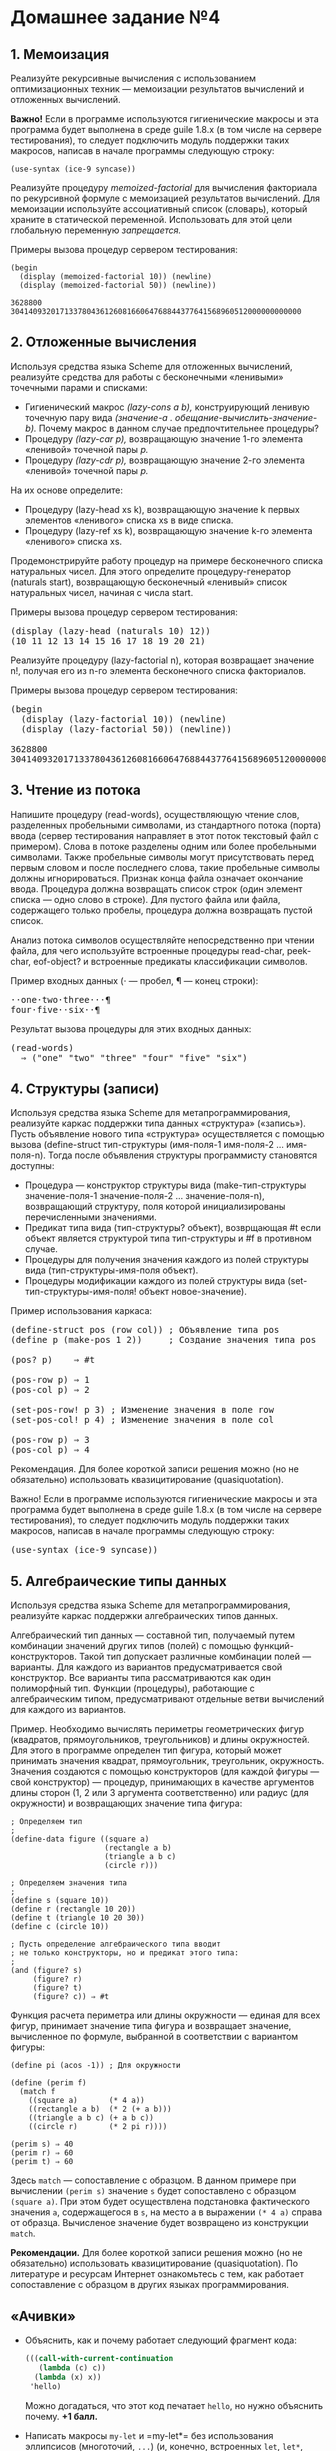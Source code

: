 * Домашнее задание №4
  :PROPERTIES:
  :CUSTOM_ID: домашнее-задание-4
  :END:
** 1. Мемоизация
   :PROPERTIES:
   :CUSTOM_ID: мемоизация
   :END:
Реализуйте рекурсивные вычисления с использованием оптимизационных
техник --- мемоизации результатов вычислений и отложенных вычислений.

*Важно!* Eсли в программе используются гигиенические макросы и эта
программа будет выполнена в среде guile 1.8.x (в том числе на сервере
тестирования), то следует подключить модуль поддержки таких макросов,
написав в начале программы следующую строку:

#+begin_example
  (use-syntax (ice-9 syncase))
#+end_example

Реализуйте процедуру /memoized-factorial/ для вычисления факториала по
рекурсивной формуле с мемоизацией результатов вычислений. Для мемоизации
используйте ассоциативный список (словарь), который храните в
статической переменной. Использовать для этой цели глобальную переменную
/запрещается./

Примеры вызова процедур сервером тестирования:

#+begin_example
  (begin
    (display (memoized-factorial 10)) (newline)
    (display (memoized-factorial 50)) (newline))

  3628800
  30414093201713378043612608166064768844377641568960512000000000000
#+end_example

** 2. Отложенные вычисления
   :PROPERTIES:
   :CUSTOM_ID: отложенные-вычисления
   :END:
Используя средства языка Scheme для отложенных вычислений, реализуйте
средства для работы с бесконечными «ленивыми» точечными парами и
списками:

- Гигиенический макрос /(lazy-cons a b),/ конструирующий ленивую
  точечную пару вида /(значение-a . обещание-вычислить-значение-b)./
  Почему макрос в данном случае предпочтительнее процедуры?
- Процедуру /(lazy-car p),/ возвращающую значение 1-го элемента
  «ленивой» точечной пары /p./
- Процедуру /(lazy-cdr p),/ возвращающую значение 2-го элемента
  «ленивой» точечной пары /p./

На их основе определите:

- Процедуру (lazy-head xs k), возвращающую значение k первых элементов
  «ленивого» списка xs в виде списка.
- Процедуру (lazy-ref xs k), возвращающую значение k-го элементa
  «ленивого» списка xs.

Продемонстрируйте работу процедур на примере бесконечного списка
натуральных чисел. Для этого определите процедуру-генератор (naturals
start), возвращающую бесконечный «ленивый» список натуральных чисел,
начиная с числа start.

Примеры вызова процедур сервером тестирования:

#+begin_html
  <pre>
  (display (lazy-head (naturals 10) 12)) 
  (10 11 12 13 14 15 16 17 18 19 20 21)
  </pre>
#+end_html

Реализуйте процедуру (lazy-factorial n), которая возвращает значение n!,
получая его из n-го элемента бесконечного списка факториалов.

Примеры вызова процедур сервером тестирования:

#+begin_html
  <pre>
  (begin
    (display (lazy-factorial 10)) (newline)
    (display (lazy-factorial 50)) (newline))

  3628800
  30414093201713378043612608166064768844377641568960512000000000000
  </pre>
#+end_html

** 3. Чтение из потока
   :PROPERTIES:
   :CUSTOM_ID: чтение-из-потока
   :END:
Напишите процедуру (read-words), осуществляющую чтение слов, разделенных
пробельными символами, из стандартного потока (порта) ввода (сервер
тестирования направляет в этот поток текстовый файл с примером). Слова в
потоке разделены одним или более пробельными символами. Также пробельные
символы могут присутствовать перед первым словом и после последнего
слова, такие пробельные символы должны игнорироваться. Признак конца
файла означает окончание ввода. Процедура должна возвращать список строк
(один элемент списка --- одно слово в строке). Для пустого файла или
файла, содержащего только пробелы, процедура должна возвращать пустой
список.

Анализ потока символов осуществляйте непосредственно при чтении файла,
для чего используйте встроенные процедуры read-char, peek-char,
eof-object? и встроенные предикаты классификации символов.

Пример входных данных (⋅ --- пробел, ¶ --- конец строки):

#+begin_html
  <pre>
  &sdot;&sdot;one&sdot;two&sdot;three&sdot;&sdot;&sdot;&para;
  four&sdot;five&sdot;&sdot;six&sdot;&sdot;&para;
  </pre>
#+end_html

Результат вызова процедуры для этих входных данных:

#+begin_html
  <pre>
  (read-words)
    &#8658; ("one" "two" "three" "four" "five" "six")
  </pre>
#+end_html

** 4. Структуры (записи)
   :PROPERTIES:
   :CUSTOM_ID: структуры-записи
   :END:
Используя средства языка Scheme для метапрограммирования, реализуйте
каркас поддержки типа данных «структура» («запись»). Пусть объявление
нового типа «структура» осуществляется с помощью вызова (define-struct
тип-структуры (имя-поля-1 имя-поля-2 ... имя-поля-n). Тогда после
объявления структуры программисту становятся доступны:

- Процедура --- конструктор структуры вида (make-тип-структуры
  значение-поля-1 значение-поля-2 ... значение-поля-n), возвращающий
  структуру, поля которой инициализированы перечисленными значениями.
- Предикат типа вида (тип-структуры? объект), возврщающая #t если объект
  является структурой типа тип-структуры и #f в противном случае.
- Процедуры для получения значения каждого из полей структуры вида
  (тип-структуры-имя-поля объект).
- Процедуры модификации каждого из полей структуры вида
  (set-тип-структуры-имя-поля! объект новое-значение).

Пример использования каркаса:

#+begin_html
  <pre>
  (define-struct pos (row col)) ; Объявление типа pos
  (define p (make-pos 1 2))     ; Создание значения типа pos

  (pos? p)    &#8658; #t

  (pos-row p) &#8658; 1
  (pos-col p) &#8658; 2

  (set-pos-row! p 3) ; Изменение значения в поле row
  (set-pos-col! p 4) ; Изменение значения в поле col

  (pos-row p) &#8658; 3
  (pos-col p) &#8658; 4
  </pre>
#+end_html

Рекомендация. Для более короткой записи решения можно (но не
обязательно) использовать квазицитирование (quasiquotation).

Важно! Если в программе используются гигиенические макросы и эта
программа будет выполнена в среде guile 1.8.x (в том числе на сервере
тестирования), то следует подключить модуль поддержки таких макросов,
написав в начале программы следующую строку:

#+begin_html
  <pre>
  (use-syntax (ice-9 syncase))
  </pre>
#+end_html

** 5. Алгебраические типы данных
   :PROPERTIES:
   :CUSTOM_ID: алгебраические-типы-данных
   :END:
Используя средства языка Scheme для метапрограммирования, реализуйте
каркас поддержки алгебраических типов данных.

Алгебраический тип данных --- составной тип, получаемый путем комбинации
значений других типов (полей) с помощью функций-конструкторов. Такой тип
допускает различные комбинации полей --- варианты. Для каждого из
вариантов предусматривается свой конструктор. Все варианты типа
рассматриваются как один полиморфный тип. Функции (процедуры),
работающие с алгебраическим типом, предусматривают отдельные ветви
вычислений для каждого из вариантов.

Пример. Необходимо вычислять периметры геометрических фигур (квадратов,
прямоугольников, треугольников) и длины окружностей. Для этого в
программе определен тип фигура, который может принимать значения
квадрат, прямоугольник, треугольник, окружность. Значения создаются с
помощью конструкторов (для каждой фигуры --- свой конструктор) ---
процедур, принимающих в качестве аргументов длины сторон (1, 2 или 3
аргумента соответственно) или радиус (для окружности) и возвращающих
значение типа фигура:

#+begin_example
  ; Определяем тип
  ;
  (define-data figure ((square a)
                       (rectangle a b)
                       (triangle a b c)
                       (circle r)))

  ; Определяем значения типа
  ;
  (define s (square 10))
  (define r (rectangle 10 20))
  (define t (triangle 10 20 30))
  (define c (circle 10))

  ; Пусть определение алгебраического типа вводит
  ; не только конструкторы, но и предикат этого типа:
  ;
  (and (figure? s)
       (figure? r)
       (figure? t)
       (figure? c)) ⇒ #t
#+end_example

Функция расчета периметра или длины окружности --- единая для всех
фигур, принимает значение типа фигура и возвращает значение, вычисленное
по формуле, выбранной в соответствии с вариантом фигуры:

#+begin_example
  (define pi (acos -1)) ; Для окружности
    
  (define (perim f)
    (match f 
      ((square a)       (* 4 a))
      ((rectangle a b)  (* 2 (+ a b)))
      ((triangle a b c) (+ a b c))
      ((circle r)       (* 2 pi r))))
    
  (perim s) ⇒ 40
  (perim r) ⇒ 60
  (perim t) ⇒ 60
#+end_example

Здесь =match= --- сопоставление с образцом. В данном примере при
вычислении =(perim s)= значение =s= будет сопоставлено с образцом
=(square a)=. При этом будет осуществлена подстановка фактического
значения =a=, содержащегося в =s=, на место а в выражении =(* 4 a)=
справа от образца. Вычисленое значение будет возвращено из конструкции
=match=.

*Рекомендации.* Для более короткой записи решения можно (но не
обязательно) использовать квазицитирование (quasiquotation). По
литературе и ресурсам Интернет ознакомьтесь с тем, как работает
сопоставление с образцом в других языках программирования.

** «Ачивки»
   :PROPERTIES:
   :CUSTOM_ID: ачивки
   :END:

- Объяснить, как и почему работает следующий фрагмент кода:

  #+begin_src scheme
    (((call-with-current-continuation
       (lambda (c) c))
      (lambda (x) x))
     'hello)
  #+end_src

  Можно догадаться, что этот код печатает =hello=, но нужно объяснить
  почему. *+1 балл.*

- Написать макросы =my-let= и =my-let*= без использования эллипсисов
  (многоточий, =...=) (и, конечно, встроенных =let=, =let*=, =letrec=)
  *+1 балл* за оба.

- Объяснить, почему от перемены мест слагаемых меняется сумма в этом
  примере *(1 балл):* [[file:pics/wtf.png]]
